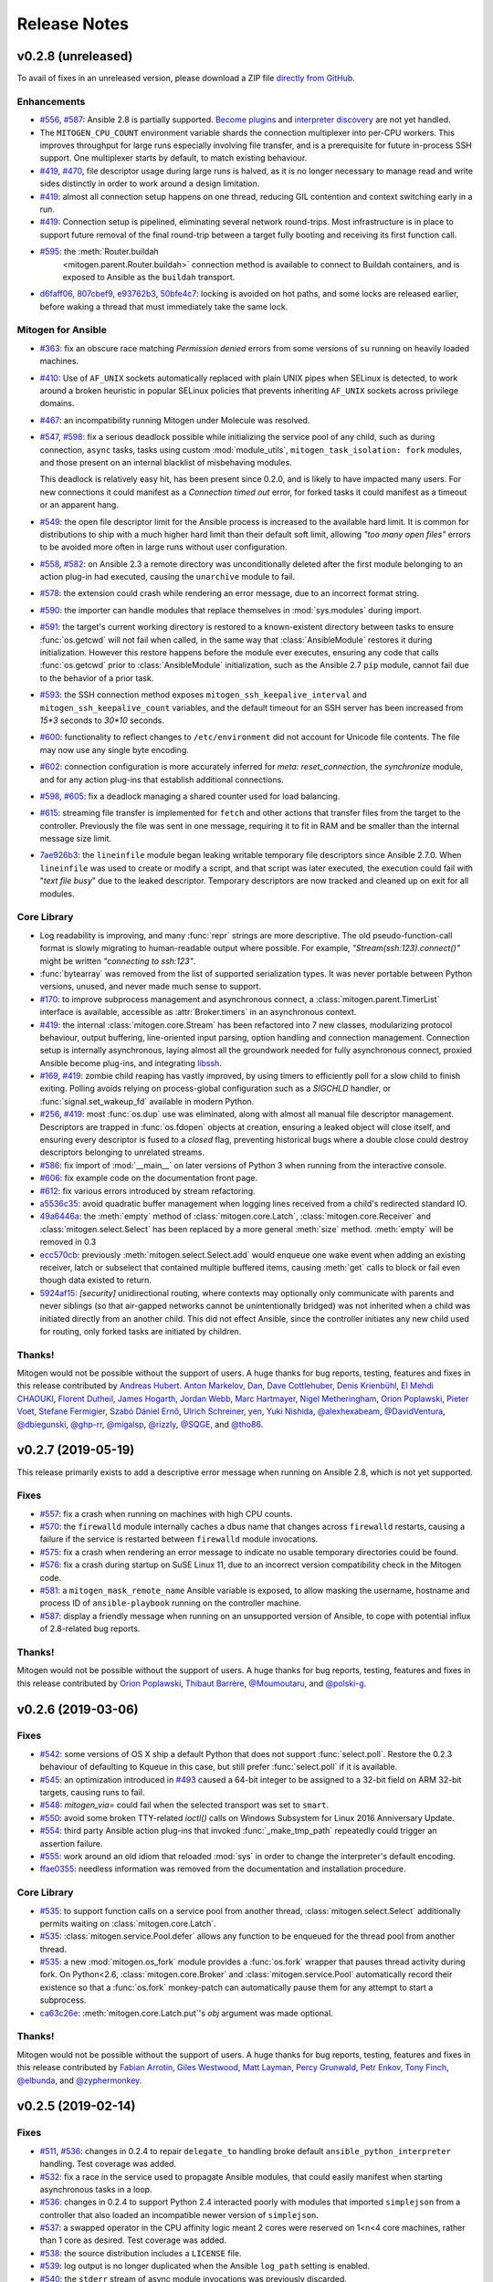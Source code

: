 
.. _changelog:

Release Notes
=============


.. raw:: html

    <style>
        div#release-notes h2 {
            border-bottom: 1px dotted #c0c0c0;
            margin-top: 50px !important;
        }
    </style>


v0.2.8 (unreleased)
-------------------

To avail of fixes in an unreleased version, please download a ZIP file
`directly from GitHub <https://github.com/dw/mitogen/>`_.

Enhancements
~~~~~~~~~~~~

* `#556 <https://github.com/dw/mitogen/issues/556>`_,
  `#587 <https://github.com/dw/mitogen/issues/587>`_: Ansible 2.8 is partially
  supported. `Become plugins
  <https://docs.ansible.com/ansible/latest/plugins/become.html>`_ and
  `interpreter discovery
  <https://docs.ansible.com/ansible/latest/reference_appendices/interpreter_discovery.html>`_
  are not yet handled.

* The ``MITOGEN_CPU_COUNT`` environment variable shards the connection
  multiplexer into per-CPU workers. This improves throughput for large runs
  especially involving file transfer, and is a prerequisite for future
  in-process SSH support. One multiplexer starts by default, to match existing
  behaviour.

* `#419 <https://github.com/dw/mitogen/issues/419>`_,
  `#470 <https://github.com/dw/mitogen/issues/470>`_, file descriptor usage
  during large runs is halved, as it is no longer necessary to manage read and
  write sides distinctly in order to work around a design limitation.

* `#419 <https://github.com/dw/mitogen/issues/419>`_: almost all connection
  setup happens on one thread, reducing GIL contention and context switching
  early in a run.

* `#419 <https://github.com/dw/mitogen/issues/419>`_: Connection setup is
  pipelined, eliminating several network round-trips. Most infrastructure is in
  place to support future removal of the final round-trip between a target
  fully booting and receiving its first function call.

* `#595 <https://github.com/dw/mitogen/pull/595>`_: the :meth:`Router.buildah
   <mitogen.parent.Router.buildah>` connection method is available to connect
   to Buildah containers, and is exposed to Ansible as the ``buildah``
   transport.

* `d6faff06 <https://github.com/dw/mitogen/commit/d6faff06>`_,
  `807cbef9 <https://github.com/dw/mitogen/commit/807cbef9>`_,
  `e93762b3 <https://github.com/dw/mitogen/commit/e93762b3>`_,
  `50bfe4c7 <https://github.com/dw/mitogen/commit/50bfe4c7>`_: locking is
  avoided on hot paths, and some locks are released earlier, before waking a
  thread that must immediately take the same lock.


Mitogen for Ansible
~~~~~~~~~~~~~~~~~~~

* `#363 <https://github.com/dw/mitogen/issues/363>`_: fix an obscure race
  matching *Permission denied* errors from some versions of ``su`` running on
  heavily loaded machines.

* `#410 <https://github.com/dw/mitogen/issues/410>`_: Use of ``AF_UNIX``
  sockets automatically replaced with plain UNIX pipes when SELinux is
  detected, to work around a broken heuristic in popular SELinux policies that
  prevents inheriting ``AF_UNIX`` sockets across privilege domains.

* `#467 <httpe://github.com/dw/mitogen/issues/467>`_: an incompatibility
  running Mitogen under Molecule was resolved.

* `#547 <https://github.com/dw/mitogen/issues/547>`_,
  `#598 <https://github.com/dw/mitogen/issues/598>`_: fix a serious deadlock
  possible while initializing the service pool of any child, such as during
  connection, ``async`` tasks, tasks using custom :mod:`module_utils`,
  ``mitogen_task_isolation: fork`` modules, and those present on an internal
  blacklist of misbehaving modules.

  This deadlock is relatively easy hit, has been present since 0.2.0, and is
  likely to have impacted many users. For new connections it could manifest as
  a *Connection timed out* error, for forked tasks it could manifest as a
  timeout or an apparent hang.

* `#549 <https://github.com/dw/mitogen/issues/549>`_: the open file descriptor
  limit for the Ansible process is increased to the available hard limit. It is
  common for distributions to ship with a much higher hard limit than their
  default soft limit, allowing *"too many open files"* errors to be avoided
  more often in large runs without user configuration.

* `#558 <https://github.com/dw/mitogen/issues/558>`_,
  `#582 <https://github.com/dw/mitogen/issues/582>`_: on Ansible 2.3 a remote
  directory was unconditionally deleted after the first module belonging to an
  action plug-in had executed, causing the ``unarchive`` module to fail.

* `#578 <https://github.com/dw/mitogen/issues/578>`_: the extension could crash
  while rendering an error message, due to an incorrect format string.

* `#590 <https://github.com/dw/mitogen/issues/590>`_: the importer can handle
  modules that replace themselves in :mod:`sys.modules` during import.

* `#591 <https://github.com/dw/mitogen/issues/591>`_: the target's current
  working directory is restored to a known-existent directory between tasks to
  ensure :func:`os.getcwd` will not fail when called, in the same way that
  :class:`AnsibleModule` restores it during initialization. However this
  restore happens before the module ever executes, ensuring any code that calls
  :func:`os.getcwd` prior to :class:`AnsibleModule` initialization, such as the
  Ansible 2.7 ``pip`` module, cannot fail due to the behavior of a prior task.

* `#593 <https://github.com/dw/mitogen/issues/593>`_: the SSH connection method
  exposes ``mitogen_ssh_keepalive_interval`` and
  ``mitogen_ssh_keepalive_count`` variables, and the default timeout for an SSH
  server has been increased from `15*3` seconds to `30*10` seconds.

* `#600 <https://github.com/dw/mitogen/issues/600>`_: functionality to reflect
  changes to ``/etc/environment`` did not account for Unicode file contents.
  The file may now use any single byte encoding.

* `#602 <https://github.com/dw/mitogen/issues/602>`_: connection configuration
  is more accurately inferred for `meta: reset_connection`, the `synchronize`
  module, and for any action plug-ins that establish additional connections.

* `#598 <https://github.com/dw/mitogen/issues/598>`_,
  `#605 <https://github.com/dw/mitogen/issues/605>`_: fix a deadlock managing a
  shared counter used for load balancing.

* `#615 <https://github.com/dw/mitogen/issues/615>`_: streaming file transfer
  is implemented for ``fetch`` and other actions that transfer files from the
  target to the controller. Previously the file was sent in one message,
  requiring it to fit in RAM and be smaller than the internal message size
  limit.

* `7ae926b3 <https://github.com/dw/mitogen/commit/7ae926b3>`_: the
  ``lineinfile`` module began leaking writable temporary file descriptors since
  Ansible 2.7.0. When ``lineinfile`` was used to create or modify a script, and
  that script was later executed, the execution could fail with "*text file
  busy*" due to the leaked descriptor. Temporary descriptors are now tracked
  and cleaned up on exit for all modules.


Core Library
~~~~~~~~~~~~

* Log readability is improving, and many :func:`repr` strings are more
  descriptive. The old pseudo-function-call format is slowly migrating to
  human-readable output where possible. For example,
  *"Stream(ssh:123).connect()"* might be written *"connecting to ssh:123"*.

* :func:`bytearray` was removed from the list of supported serialization types.
  It was never portable between Python versions, unused, and never made much
  sense to support.

* `#170 <https://github.com/dw/mitogen/issues/170>`_: to improve subprocess
  management and asynchronous connect, a :class:`mitogen.parent.TimerList`
  interface is available, accessible as :attr:`Broker.timers` in an
  asynchronous context.

* `#419 <https://github.com/dw/mitogen/issues/419>`_: the internal
  :class:`mitogen.core.Stream` has been refactored into 7 new classes,
  modularizing protocol behaviour, output buffering, line-oriented input
  parsing, option handling and connection management. Connection setup is
  internally asynchronous, laying almost all the groundwork needed for fully
  asynchronous connect, proxied Ansible become plug-ins, and integrating
  `libssh <https://www.libssh.org/>`_.

* `#169 <https://github.com/dw/mitogen/issues/169>`_,
  `#419 <https://github.com/dw/mitogen/issues/419>`_: zombie child reaping has
  vastly improved, by using timers to efficiently poll for a slow child to
  finish exiting. Polling avoids relying on process-global configuration such
  as a `SIGCHLD` handler, or :func:`signal.set_wakeup_fd` available in modern
  Python.

* `#256 <https://github.com/dw/mitogen/issues/256>`_,
  `#419 <https://github.com/dw/mitogen/issues/419>`_: most :func:`os.dup` use
  was eliminated, along with almost all manual file descriptor management.
  Descriptors are trapped in :func:`os.fdopen` objects at creation, ensuring a
  leaked object will close itself, and ensuring every descriptor is fused to a
  `closed` flag, preventing historical bugs where a double close could destroy
  descriptors belonging to unrelated streams.

* `#586 <https://github.com/dw/mitogen/issues/586>`_: fix import of
  :mod:`__main__` on later versions of Python 3 when running from the
  interactive console.

* `#606 <https://github.com/dw/mitogen/issues/606>`_: fix example code on the
  documentation front page.

* `#612 <https://github.com/dw/mitogen/issues/612>`_: fix various errors
  introduced by stream refactoring.

* `a5536c35 <https://github.com/dw/mitogen/commit/a5536c35>`_: avoid quadratic
  buffer management when logging lines received from a child's redirected
  standard IO.

* `49a6446a <https://github.com/dw/mitogen/commit/49a6446a>`_: the
  :meth:`empty` method of :class:`mitogen.core.Latch`,
  :class:`mitogen.core.Receiver` and :class:`mitogen.select.Select` has been
  replaced by a more general :meth:`size` method. :meth:`empty` will be removed
  in 0.3

* `ecc570cb <https://github.com/dw/mitogen/commit/ecc570cb>`_: previously
  :meth:`mitogen.select.Select.add` would enqueue one wake event when adding an
  existing receiver, latch or subselect that contained multiple buffered items,
  causing :meth:`get` calls to block or fail even though data existed to return.

* `5924af15 <https://github.com/dw/mitogen/commit/5924af15>`_: *[security]*
  unidirectional routing, where contexts may optionally only communicate with
  parents and never siblings (so that air-gapped networks cannot be
  unintentionally bridged) was not inherited when a child was initiated
  directly from an another child. This did not effect Ansible, since the
  controller initiates any new child used for routing, only forked tasks are
  initiated by children.


Thanks!
~~~~~~~

Mitogen would not be possible without the support of users. A huge thanks for
bug reports, testing, features and fixes in this release contributed by
`Andreas Hubert <https://github.com/peshay>`_.
`Anton Markelov <https://github.com/strangeman>`_,
`Dan <https://github.com/dsgnr>`_,
`Dave Cottlehuber <https://github.com/dch>`_,
`Denis Krienbühl <https://github.com/href>`_,
`El Mehdi CHAOUKI <https://github.com/elmchaouki>`_,
`Florent Dutheil <https://github.com/fdutheil>`_,
`James Hogarth <https://github.com/hogarthj>`_,
`Jordan Webb <https://github.com/jordemort>`_,
`Marc Hartmayer <https://github.com/marc1006>`_,
`Nigel Metheringham <https://github.com/nigelm>`_,
`Orion Poplawski <https://github.com/opoplawski>`_,
`Pieter Voet <https://github.com/pietervoet/>`_,
`Stefane Fermigier <https://github.com/sfermigier>`_,
`Szabó Dániel Ernő <https://github.com/r3ap3rpy>`_,
`Ulrich Schreiner <https://github.com/ulrichSchreiner>`_,
`yen <https://github.com/antigenius0910>`_,
`Yuki Nishida <https://github.com/yuki-nishida-exa>`_,
`@alexhexabeam <https://github.com/alexhexabeam>`_,
`@DavidVentura <https://github.com/DavidVentura>`_,
`@dbiegunski <https://github.com/dbiegunski>`_,
`@ghp-rr <https://github.com/ghp-rr>`_,
`@migalsp <https://github.com/migalsp>`_,
`@rizzly <https://github.com/rizzly>`_,
`@SQGE <https://github.com/SQGE>`_, and
`@tho86 <https://github.com/tho86>`_.


v0.2.7 (2019-05-19)
-------------------

This release primarily exists to add a descriptive error message when running
on Ansible 2.8, which is not yet supported.

Fixes
~~~~~

* `#557 <https://github.com/dw/mitogen/issues/557>`_: fix a crash when running
  on machines with high CPU counts.

* `#570 <https://github.com/dw/mitogen/issues/570>`_: the ``firewalld`` module
  internally caches a dbus name that changes across ``firewalld`` restarts,
  causing a failure if the service is restarted between ``firewalld`` module invocations.

* `#575 <https://github.com/dw/mitogen/issues/575>`_: fix a crash when
  rendering an error message to indicate no usable temporary directories could
  be found.

* `#576 <https://github.com/dw/mitogen/issues/576>`_: fix a crash during
  startup on SuSE Linux 11, due to an incorrect version compatibility check in
  the Mitogen code.

* `#581 <https://github.com/dw/mitogen/issues/58>`_: a
  ``mitogen_mask_remote_name`` Ansible variable is exposed, to allow masking
  the username, hostname and process ID of ``ansible-playbook`` running on the
  controller machine.

* `#587 <https://github.com/dw/mitogen/issues/587>`_: display a friendly
  message when running on an unsupported version of Ansible, to cope with
  potential influx of 2.8-related bug reports.


Thanks!
~~~~~~~

Mitogen would not be possible without the support of users. A huge thanks for
bug reports, testing, features and fixes in this release contributed by
`Orion Poplawski <https://github.com/opoplawski>`_,
`Thibaut Barrère <https://github.com/thbar>`_,
`@Moumoutaru <https://github.com/Moumoutaru>`_, and
`@polski-g <https://github.com/polski-g>`_.


v0.2.6 (2019-03-06)
-------------------

Fixes
~~~~~

* `#542 <https://github.com/dw/mitogen/issues/542>`_: some versions of OS X
  ship a default Python that does not support :func:`select.poll`. Restore the
  0.2.3 behaviour of defaulting to Kqueue in this case, but still prefer
  :func:`select.poll` if it is available.

* `#545 <https://github.com/dw/mitogen/issues/545>`_: an optimization
  introduced in `#493 <https://github.com/dw/mitogen/issues/493>`_ caused a
  64-bit integer to be assigned to a 32-bit field on ARM 32-bit targets,
  causing runs to fail.

* `#548 <https://github.com/dw/mitogen/issues/548>`_: `mitogen_via=` could fail
  when the selected transport was set to ``smart``.

* `#550 <https://github.com/dw/mitogen/issues/550>`_: avoid some broken
  TTY-related `ioctl()` calls on Windows Subsystem for Linux 2016 Anniversary
  Update.

* `#554 <https://github.com/dw/mitogen/issues/554>`_: third party Ansible
  action plug-ins that invoked :func:`_make_tmp_path` repeatedly could trigger
  an assertion failure.

* `#555 <https://github.com/dw/mitogen/issues/555>`_: work around an old idiom
  that reloaded :mod:`sys` in order to change the interpreter's default encoding.

* `ffae0355 <https://github.com/dw/mitogen/commit/ffae0355>`_: needless
  information was removed from the documentation and installation procedure.


Core Library
~~~~~~~~~~~~

* `#535 <https://github.com/dw/mitogen/issues/535>`_: to support function calls
  on a service pool from another thread, :class:`mitogen.select.Select`
  additionally permits waiting on :class:`mitogen.core.Latch`.

* `#535 <https://github.com/dw/mitogen/issues/535>`_:
  :class:`mitogen.service.Pool.defer` allows any function to be enqueued for
  the thread pool from another thread.

* `#535 <https://github.com/dw/mitogen/issues/535>`_: a new
  :mod:`mitogen.os_fork` module provides a :func:`os.fork` wrapper that pauses
  thread activity during fork. On Python<2.6, :class:`mitogen.core.Broker` and
  :class:`mitogen.service.Pool` automatically record their existence so that a
  :func:`os.fork` monkey-patch can automatically pause them for any attempt to
  start a subprocess.

* `ca63c26e <https://github.com/dw/mitogen/commit/ca63c26e>`_:
  :meth:`mitogen.core.Latch.put`'s `obj` argument was made optional.


Thanks!
~~~~~~~

Mitogen would not be possible without the support of users. A huge thanks for
bug reports, testing, features and fixes in this release contributed by
`Fabian Arrotin <https://github.com/arrfab>`_,
`Giles Westwood <https://github.com/gilesw>`_,
`Matt Layman <https://github.com/mblayman>`_,
`Percy Grunwald <https://github.com/percygrunwald>`_,
`Petr Enkov <https://github.com/enkov>`_,
`Tony Finch <https://github.com/fanf2>`_,
`@elbunda <https://github.com/elbunda>`_, and
`@zyphermonkey <https://github.com/zyphermonkey>`_.


v0.2.5 (2019-02-14)
-------------------

Fixes
~~~~~

* `#511 <https://github.com/dw/mitogen/issues/511>`_,
  `#536 <https://github.com/dw/mitogen/issues/536>`_: changes in 0.2.4 to
  repair ``delegate_to`` handling broke default ``ansible_python_interpreter``
  handling. Test coverage was added.

* `#532 <https://github.com/dw/mitogen/issues/532>`_: fix a race in the service
  used to propagate Ansible modules, that could easily manifest when starting
  asynchronous tasks in a loop.

* `#536 <https://github.com/dw/mitogen/issues/536>`_: changes in 0.2.4 to
  support Python 2.4 interacted poorly with modules that imported
  ``simplejson`` from a controller that also loaded an incompatible newer
  version of ``simplejson``.

* `#537 <https://github.com/dw/mitogen/issues/537>`_: a swapped operator in the
  CPU affinity logic meant 2 cores were reserved on 1<n<4 core machines, rather
  than 1 core as desired. Test coverage was added.

* `#538 <https://github.com/dw/mitogen/issues/538>`_: the source distribution
  includes a ``LICENSE`` file.

* `#539 <https://github.com/dw/mitogen/issues/539>`_: log output is no longer
  duplicated when the Ansible ``log_path`` setting is enabled.

* `#540 <https://github.com/dw/mitogen/issues/540>`_: the ``stderr`` stream of
  async module invocations was previously discarded.

* `#541 <https://github.com/dw/mitogen/issues/541>`_: Python error logs
  originating from the ``boto`` package are quiesced, and only appear in
  ``-vvv`` output. This is since EC2 modules may trigger errors during normal
  operation, when retrying transiently failing requests.

* `748f5f67 <https://github.com/dw/mitogen/commit/748f5f67>`_,
  `21ad299d <https://github.com/dw/mitogen/commit/21ad299d>`_,
  `8ae6ca1d <https://github.com/dw/mitogen/commit/8ae6ca1d>`_,
  `7fd0d349 <https://github.com/dw/mitogen/commit/7fd0d349>`_:
  the ``ansible_ssh_host``, ``ansible_ssh_user``, ``ansible_user``,
  ``ansible_become_method``, and ``ansible_ssh_port`` variables more correctly
  match typical behaviour when ``mitogen_via=`` is active.

* `2a8567b4 <https://github.com/dw/mitogen/commit/2a8567b4>`_: fix a race
  initializing a child's service thread pool on Python 3.4+, due to a change in
  locking scheme used by the Python import mechanism.


Thanks!
~~~~~~~

Mitogen would not be possible without the support of users. A huge thanks for
bug reports, testing, features and fixes in this release contributed by
`Carl George <https://github.com/carlwgeorge>`_,
`Guy Knights <https://github.com/knightsg>`_, and
`Josh Smift <https://github.com/jbscare>`_.


v0.2.4 (2019-02-10)
-------------------

Mitogen for Ansible
~~~~~~~~~~~~~~~~~~~

This release includes a huge variety of important fixes and new optimizations.
It is 35% faster than 0.2.3 on a synthetic 64 target run that places heavy load
on the connection multiplexer.

Enhancements
^^^^^^^^^^^^

* `#76 <https://github.com/dw/mitogen/issues/76>`_,
  `#351 <https://github.com/dw/mitogen/issues/351>`_,
  `#352 <https://github.com/dw/mitogen/issues/352>`_: disconnect propagation
  has improved, allowing Ansible to cancel waits for responses from abruptly
  disconnected targets. This ensures a task will reliably fail rather than
  hang, for example on network failure or EC2 instance maintenance.

* `#369 <https://github.com/dw/mitogen/issues/369>`_,
  `#407 <https://github.com/dw/mitogen/issues/407>`_: :meth:`Connection.reset`
  is implemented, allowing `meta: reset_connection
  <https://docs.ansible.com/ansible/latest/modules/meta_module.html>`_ to shut
  down the remote interpreter as documented, and improving support for the
  `reboot
  <https://docs.ansible.com/ansible/latest/modules/reboot_module.html>`_
  module.

* `09aa27a6 <https://github.com/dw/mitogen/commit/09aa27a6>`_: the
  ``mitogen_host_pinned`` strategy wraps the ``host_pinned`` strategy
  introduced in Ansible 2.7.

* `#477 <https://github.com/dw/mitogen/issues/477>`_: Python 2.4 is fully
  supported by the core library and tested automatically, in any parent/child
  combination of 2.4, 2.6, 2.7 and 3.6 interpreters.

* `#477 <https://github.com/dw/mitogen/issues/477>`_: Ansible 2.3 is fully
  supported and tested automatically. In combination with the core library
  Python 2.4 support, this allows Red Hat Enterprise Linux 5 targets to be
  managed with Mitogen. The ``simplejson`` package need not be installed on
  such targets, as is usually required by Ansible.

* `#412 <https://github.com/dw/mitogen/issues/412>`_: to simplify diagnosing
  connection configuration problems, Mitogen ships a ``mitogen_get_stack``
  action that is automatically added to the action plug-in path. See
  :ref:`mitogen-get-stack` for more information.

* `152effc2 <https://github.com/dw/mitogen/commit/152effc2>`_,
  `bd4b04ae <https://github.com/dw/mitogen/commit/bd4b04ae>`_: a CPU affinity
  policy was added for Linux controllers, reducing latency and SMP overhead on
  hot paths exercised for every task. This yielded a 19% speedup in a 64-target
  job composed of many short tasks, and should easily be visible as a runtime
  improvement in many-host runs.

* `2b44d598 <https://github.com/dw/mitogen/commit/2b44d598>`_: work around a
  defective caching mechanism by pre-heating it before spawning workers. This
  saves 40% runtime on a synthetic repetitive task.

* `0979422a <https://github.com/dw/mitogen/commit/0979422a>`_: an expensive
  dependency scanning step was redundantly invoked for every task,
  bottlenecking the connection multiplexer.

* `eaa990a97 <https://github.com/dw/mitogen/commit/eaa990a97>`_: a new
  ``mitogen_ssh_compression`` variable is supported, allowing Mitogen's default
  SSH compression to be disabled. SSH compression is a large contributor to CPU
  usage in many-target runs, and severely limits file transfer. On a `"shell:
  hostname"` task repeated 500 times, Mitogen requires around 800 bytes per
  task with compression, rising to 3 KiB without. File transfer throughput
  rises from ~25MiB/s when enabled to ~200MiB/s when disabled.

* `#260 <https://github.com/dw/mitogen/issues/260>`_,
  `a18a083c <https://github.com/dw/mitogen/commit/a18a083c>`_: brokers no
  longer wait for readiness indication to transmit, and instead assume
  transmission will succeed. As this is usually true, one loop iteration and
  two poller reconfigurations are avoided, yielding a significant reduction in
  interprocess round-trip latency.

* `#415 <https://github.com/dw/mitogen/issues/415>`_,
  `#491 <https://github.com/dw/mitogen/issues/491>`_,
  `#493 <https://github.com/dw/mitogen/issues/493>`_: the interface employed
  for in-process queues changed from `kqueue
  <https://www.freebsd.org/cgi/man.cgi?query=kqueue>`_ / `epoll
  <http://man7.org/linux/man-pages/man7/epoll.7.html>`_ to `poll()
  <http://man7.org/linux/man-pages/man2/poll.2.html>`_, which requires no setup
  or teardown, yielding a 38% latency reduction for inter-thread communication.


Fixes
^^^^^

* `#251 <https://github.com/dw/mitogen/issues/251>`_,
  `#359 <https://github.com/dw/mitogen/issues/359>`_,
  `#396 <https://github.com/dw/mitogen/issues/396>`_,
  `#401 <https://github.com/dw/mitogen/issues/401>`_,
  `#404 <https://github.com/dw/mitogen/issues/404>`_,
  `#412 <https://github.com/dw/mitogen/issues/412>`_,
  `#434 <https://github.com/dw/mitogen/issues/434>`_,
  `#436 <https://github.com/dw/mitogen/issues/436>`_,
  `#465 <https://github.com/dw/mitogen/issues/465>`_: connection delegation and
  ``delegate_to:`` handling suffered a major regression in 0.2.3. The 0.2.2
  behaviour has been restored, and further work has been made to improve the
  compatibility of connection delegation's configuration building methods.

* `#323 <https://github.com/dw/mitogen/issues/323>`_,
  `#333 <https://github.com/dw/mitogen/issues/333>`_: work around a Windows
  Subsystem for Linux bug that caused tracebacks to appear during shutdown.

* `#334 <https://github.com/dw/mitogen/issues/334>`_: the SSH method
  tilde-expands private key paths using Ansible's logic. Previously the path
  was passed unmodified to SSH, which expanded it using :func:`pwd.getpwnam`.
  This differs from :func:`os.path.expanduser`, which uses the ``HOME``
  environment variable if it is set, causing behaviour to diverge when Ansible
  was invoked across user accounts via ``sudo``.

* `#364 <https://github.com/dw/mitogen/issues/364>`_: file transfers from
  controllers running Python 2.7.2 or earlier could be interrupted due to a
  forking bug in the :mod:`tempfile` module.

* `#370 <https://github.com/dw/mitogen/issues/370>`_: the Ansible
  `reboot <https://docs.ansible.com/ansible/latest/modules/reboot_module.html>`_
  module is supported.

* `#373 <https://github.com/dw/mitogen/issues/373>`_: the LXC and LXD methods
  print a useful hint on failure, as no useful error is normally logged to the
  console by these tools.

* `#374 <https://github.com/dw/mitogen/issues/374>`_,
  `#391 <https://github.com/dw/mitogen/issues/391>`_: file transfer and module
  execution from 2.x controllers to 3.x targets was broken due to a regression
  caused by refactoring, and compounded by `#426
  <https://github.com/dw/mitogen/issues/426>`_.

* `#400 <https://github.com/dw/mitogen/issues/400>`_: work around a threading
  bug in the AWX display callback when running with high verbosity setting.

* `#409 <https://github.com/dw/mitogen/issues/409>`_: the setns method was
  silently broken due to missing tests. Basic coverage was added to prevent a
  recurrence.

* `#409 <https://github.com/dw/mitogen/issues/409>`_: the LXC and LXD methods
  support ``mitogen_lxc_path`` and ``mitogen_lxc_attach_path`` variables to
  control the location of third pary utilities.

* `#410 <https://github.com/dw/mitogen/issues/410>`_: the sudo method supports
  the SELinux ``--type`` and ``--role`` options.

* `#420 <https://github.com/dw/mitogen/issues/420>`_: if a :class:`Connection`
  was constructed in the Ansible top-level process, for example while executing
  ``meta: reset_connection``, resources could become undesirably shared in
  subsequent children.

* `#426 <https://github.com/dw/mitogen/issues/426>`_: an oversight while
  porting to Python 3 meant no automated 2->3 tests were running. A significant
  number of 2->3 bugs were fixed, mostly in the form of Unicode/bytes
  mismatches.

* `#429 <https://github.com/dw/mitogen/issues/429>`_: the ``sudo`` method can
  now recognize internationalized password prompts.

* `#362 <https://github.com/dw/mitogen/issues/362>`_,
  `#435 <https://github.com/dw/mitogen/issues/435>`_: the previous fix for slow
  Python 2.x subprocess creation on Red Hat caused newly spawned children to
  have a reduced open files limit. A more intrusive fix has been added to
  directly address the problem without modifying the subprocess environment.

* `#397 <https://github.com/dw/mitogen/issues/397>`_,
  `#454 <https://github.com/dw/mitogen/issues/454>`_: the previous approach to
  handling modern Ansible temporary file cleanup was too aggressive, and could
  trigger early finalization of Cython-based extension modules, leading to
  segmentation faults.

* `#499 <https://github.com/dw/mitogen/issues/499>`_: the ``allow_same_user``
  Ansible configuration setting is respected.

* `#527 <https://github.com/dw/mitogen/issues/527>`_: crashes in modules are
  trapped and reported in a manner that matches Ansible. In particular, a
  module crash no longer leads to an exception that may crash the corresponding
  action plug-in.

* `dc1d4251 <https://github.com/dw/mitogen/commit/dc1d4251>`_: the
  ``synchronize`` module could fail with the Docker transport due to a missing
  attribute.

* `599da068 <https://github.com/dw/mitogen/commit/599da068>`_: fix a race
  when starting async tasks, where it was possible for the controller to
  observe no status file on disk before the task had a chance to write one.

* `2c7af9f04 <https://github.com/dw/mitogen/commit/2c7af9f04>`_: Ansible
  modules were repeatedly re-transferred. The bug was hidden by the previously
  mandatorily enabled SSH compression.


Core Library
~~~~~~~~~~~~

* `#76 <https://github.com/dw/mitogen/issues/76>`_: routing records the
  destination context IDs ever received on each stream, and when disconnection
  occurs, propagates :data:`mitogen.core.DEL_ROUTE` messages towards every
  stream that ever communicated with the disappearing peer, rather than simply
  towards parents. Conversations between nodes anywhere in the tree receive
  :data:`mitogen.core.DEL_ROUTE` when either participant disconnects, allowing
  receivers to wake with :class:`mitogen.core.ChannelError`, even when one
  participant is not a parent of the other.

* `#109 <https://github.com/dw/mitogen/issues/109>`_,
  `57504ba6 <https://github.com/dw/mitogen/commit/57504ba6>`_: newer Python 3
  releases explicitly populate :data:`sys.meta_path` with importer internals,
  causing Mitogen to install itself at the end of the importer chain rather
  than the front.

* `#310 <https://github.com/dw/mitogen/issues/310>`_: support has returned for
  trying to figure out the real source of non-module objects installed in
  :data:`sys.modules`, so they can be imported. This is needed to handle syntax
  sugar used by packages like :mod:`plumbum`.

* `#349 <https://github.com/dw/mitogen/issues/349>`_: an incorrect format
  string could cause large stack traces when attempting to import built-in
  modules on Python 3.

* `#387 <https://github.com/dw/mitogen/issues/387>`_,
  `#413 <https://github.com/dw/mitogen/issues/413>`_: dead messages include an
  optional reason in their body. This is used to cause
  :class:`mitogen.core.ChannelError` to report far more useful diagnostics at
  the point the error occurs that previously would have been buried in debug
  log output from an unrelated context.

* `#408 <https://github.com/dw/mitogen/issues/408>`_: a variety of fixes were
  made to restore Python 2.4 compatibility.

* `#399 <https://github.com/dw/mitogen/issues/399>`_,
  `#437 <https://github.com/dw/mitogen/issues/437>`_: ignore a
  :class:`DeprecationWarning` to avoid failure of the ``su`` method on Python
  3.7.

* `#405 <https://github.com/dw/mitogen/issues/405>`_: if an oversized message
  is rejected, and it has a ``reply_to`` set, a dead message is returned to the
  sender. This ensures function calls exceeding the configured maximum size
  crash rather than hang.

* `#406 <https://github.com/dw/mitogen/issues/406>`_:
  :class:`mitogen.core.Broker` did not call :meth:`mitogen.core.Poller.close`
  during shutdown, leaking the underlying poller FD in masters and parents.

* `#406 <https://github.com/dw/mitogen/issues/406>`_: connections could leak
  FDs when a child process failed to start.

* `#288 <https://github.com/dw/mitogen/issues/288>`_,
  `#406 <https://github.com/dw/mitogen/issues/406>`_,
  `#417 <https://github.com/dw/mitogen/issues/417>`_: connections could leave
  FD wrapper objects that had not been closed lying around to be closed during
  garbage collection, causing reused FD numbers to be closed at random moments.

* `#411 <https://github.com/dw/mitogen/issues/411>`_: the SSH method typed
  "``y``" rather than the requisite "``yes``" when `check_host_keys="accept"`
  was configured. This would lead to connection timeouts due to the hung
  response.

* `#414 <https://github.com/dw/mitogen/issues/414>`_,
  `#425 <https://github.com/dw/mitogen/issues/425>`_: avoid deadlock of forked
  children by reinitializing the :mod:`mitogen.service` pool lock.

* `#416 <https://github.com/dw/mitogen/issues/416>`_: around 1.4KiB of memory
  was leaked on every RPC, due to a list of strong references keeping alive any
  handler ever registered for disconnect notification.

* `#418 <https://github.com/dw/mitogen/issues/418>`_: the
  :func:`mitogen.parent.iter_read` helper would leak poller FDs, because
  execution of its :keyword:`finally` block was delayed on Python 3. Now
  callers explicitly close the generator when finished.

* `#422 <https://github.com/dw/mitogen/issues/422>`_: the fork method could
  fail to start if :data:`sys.stdout` was opened in block buffered mode, and
  buffered data was pending in the parent prior to fork.

* `#438 <https://github.com/dw/mitogen/issues/438>`_: a descriptive error is
  logged when stream corruption is detected.

* `#439 <https://github.com/dw/mitogen/issues/439>`_: descriptive errors are
  raised when attempting to invoke unsupported function types.

* `#444 <https://github.com/dw/mitogen/issues/444>`_: messages regarding
  unforwardable extension module are no longer logged as errors.

* `#445 <https://github.com/dw/mitogen/issues/445>`_: service pools unregister
  the :data:`mitogen.core.CALL_SERVICE` handle at shutdown, ensuring any
  outstanding messages are either processed by the pool as it shuts down, or
  have dead messages sent in reply to them, preventing peer contexts from
  hanging due to a forgotten buffered message.

* `#446 <https://github.com/dw/mitogen/issues/446>`_: given thread A calling
  :meth:`mitogen.core.Receiver.close`, and thread B, C, and D sleeping in
  :meth:`mitogen.core.Receiver.get`, previously only one sleeping thread would
  be woken with :class:`mitogen.core.ChannelError` when the receiver was
  closed. Now all threads are woken per the docstring.

* `#447 <https://github.com/dw/mitogen/issues/447>`_: duplicate attempts to
  invoke :meth:`mitogen.core.Router.add_handler` cause an error to be raised,
  ensuring accidental re-registration of service pools are reported correctly.

* `#448 <https://github.com/dw/mitogen/issues/448>`_: the import hook
  implementation now raises :class:`ModuleNotFoundError` instead of
  :class:`ImportError` in Python 3.6 and above, to cope with an upcoming
  version of the :mod:`subprocess` module requiring this new subclass to be
  raised.

* `#453 <https://github.com/dw/mitogen/issues/453>`_: the loggers used in
  children for standard IO redirection have propagation disabled, preventing
  accidental reconfiguration of the :mod:`logging` package in a child from
  setting up a feedback loop.

* `#456 <https://github.com/dw/mitogen/issues/456>`_: a descriptive error is
  logged when :meth:`mitogen.core.Broker.defer` is called after the broker has
  shut down, preventing new messages being enqueued that will never be sent,
  and subsequently producing a program hang.

* `#459 <https://github.com/dw/mitogen/issues/459>`_: the beginnings of a
  :meth:`mitogen.master.Router.get_stats` call has been added. The initial
  statistics cover the module loader only.

* `#462 <https://github.com/dw/mitogen/issues/462>`_: Mitogen could fail to
  open a PTY on broken Linux systems due to a bad interaction between the glibc
  :func:`grantpt` function and an incorrectly mounted ``/dev/pts`` filesystem.
  Since correct group ownership is not required in most scenarios, when this
  problem is detected, the PTY is allocated and opened directly by the library.

* `#479 <https://github.com/dw/mitogen/issues/479>`_: Mitogen could fail to
  import :mod:`__main__` on Python 3.4 and newer due to a breaking change in
  the :mod:`pkgutil` API. The program's main script is now handled specially.

* `#481 <https://github.com/dw/mitogen/issues/481>`_: the version of `sudo`
  that shipped with CentOS 5 replaced itself with the program to be executed,
  and therefore did not hold any child PTY open on our behalf. The child
  context is updated to preserve any PTY FD in order to avoid the kernel
  sending `SIGHUP` early during startup.

* `#523 <https://github.com/dw/mitogen/issues/523>`_: the test suite didn't
  generate a code coverage report if any test failed.

* `#524 <https://github.com/dw/mitogen/issues/524>`_: Python 3.6+ emitted a
  :class:`DeprecationWarning` for :func:`mitogen.utils.run_with_router`.

* `#529 <https://github.com/dw/mitogen/issues/529>`_: Code coverage of the
  test suite was not measured across all Python versions.

* `16ca111e <https://github.com/dw/mitogen/commit/16ca111e>`_: handle OpenSSH
  7.5 permission denied prompts when ``~/.ssh/config`` rewrites are present.

* `9ec360c2 <https://github.com/dw/mitogen/commit/9ec360c2>`_: a new
  :meth:`mitogen.core.Broker.defer_sync` utility function is provided.

* `f20e0bba <https://github.com/dw/mitogen/commit/f20e0bba>`_:
  :meth:`mitogen.service.FileService.register_prefix` permits granting
  unprivileged access to whole filesystem subtrees, rather than single files at
  a time.

* `8f85ee03 <https://github.com/dw/mitogen/commit/8f85ee03>`_:
  :meth:`mitogen.core.Router.myself` returns a :class:`mitogen.core.Context`
  referring to the current process.

* `824c7931 <https://github.com/dw/mitogen/commit/824c7931>`_: exceptions
  raised by the import hook were updated to include probable reasons for
  a failure.

* `57b652ed <https://github.com/dw/mitogen/commit/57b652ed>`_: a stray import
  meant an extra roundtrip and ~4KiB of data was wasted for any context that
  imported :mod:`mitogen.parent`.


Thanks!
~~~~~~~

Mitogen would not be possible without the support of users. A huge thanks for
bug reports, testing, features and fixes in this release contributed by
`Alex Willmer <https://github.com/moreati>`_,
`Andreas Krüger <https://github.com/woopstar>`_,
`Anton Stroganov <https://github.com/Aeon>`_,
`Berend De Schouwer <https://github.com/berenddeschouwer>`_,
`Brian Candler <https://github.com/candlerb>`_,
`dsgnr <https://github.com/dsgnr>`_,
`Duane Zamrok <https://github.com/dewthefifth>`_,
`Eric Chang <https://github.com/changchichung>`_,
`Gerben Meijer <https://github.com/infernix>`_,
`Guy Knights <https://github.com/knightsg>`_,
`Jesse London <https://github.com/jesteria>`_,
`Jiří Vávra <https://github.com/Houbovo>`_,
`Johan Beisser <https://github.com/jbeisser>`_,
`Jonathan Rosser <https://github.com/jrosser>`_,
`Josh Smift <https://github.com/jbscare>`_,
`Kevin Carter <https://github.com/cloudnull>`_,
`Mehdi <https://github.com/mehdisat7>`_,
`Michael DeHaan <https://github.com/mpdehaan>`_,
`Michal Medvecky <https://github.com/michalmedvecky>`_,
`Mohammed Naser <https://github.com/mnaser/>`_,
`Peter V. Saveliev <https://github.com/svinota/>`_,
`Pieter Avonts <https://github.com/pieteravonts/>`_,
`Ross Williams <https://github.com/overhacked/>`_,
`Sergey <https://github.com/LuckySB/>`_,
`Stéphane <https://github.com/sboisson/>`_,
`Strahinja Kustudic <https://github.com/kustodian>`_,
`Tom Parker-Shemilt <https://github.com/palfrey/>`_,
`Younès HAFRI <https://github.com/yhafri>`_,
`@killua-eu <https://github.com/killua-eu>`_,
`@myssa91 <https://github.com/myssa91>`_,
`@ohmer1 <https://github.com/ohmer1>`_,
`@s3c70r <https://github.com/s3c70r/>`_,
`@syntonym <https://github.com/syntonym/>`_,
`@trim777 <https://github.com/trim777/>`_,
`@whky <https://github.com/whky/>`_, and
`@yodatak <https://github.com/yodatak/>`_.


v0.2.3 (2018-10-23)
-------------------

Mitogen for Ansible
~~~~~~~~~~~~~~~~~~~

Enhancements
^^^^^^^^^^^^

* `#315 <https://github.com/dw/mitogen/pull/315>`_,
  `#392 <https://github.com/dw/mitogen/issues/392>`_: Ansible 2.6 and 2.7 are
  supported.

* `#321 <https://github.com/dw/mitogen/issues/321>`_,
  `#336 <https://github.com/dw/mitogen/issues/336>`_: temporary file handling
  was simplified, undoing earlier damage caused by compatibility fixes,
  improving 2.6 compatibility, and avoiding two network roundtrips for every
  related action
  (`assemble <http://docs.ansible.com/ansible/latest/modules/assemble_module.html>`_,
  `aws_s3 <http://docs.ansible.com/ansible/latest/modules/aws_s3_module.html>`_,
  `copy <http://docs.ansible.com/ansible/latest/modules/copy_module.html>`_,
  `patch <http://docs.ansible.com/ansible/latest/modules/patch_module.html>`_,
  `script <http://docs.ansible.com/ansible/latest/modules/script_module.html>`_,
  `template <http://docs.ansible.com/ansible/latest/modules/template_module.html>`_,
  `unarchive <http://docs.ansible.com/ansible/latest/modules/unarchive_module.html>`_,
  `uri <http://docs.ansible.com/ansible/latest/modules/uri_module.html>`_). See
  :ref:`ansible_tempfiles` for a complete description.

* `#376 <https://github.com/dw/mitogen/pull/376>`_,
  `#377 <https://github.com/dw/mitogen/pull/377>`_: the ``kubectl`` connection
  type is now supported. Contributed by Yannig Perré.

* `084c0ac0 <https://github.com/dw/mitogen/commit/084c0ac0>`_: avoid a
  roundtrip in
  `copy <http://docs.ansible.com/ansible/latest/modules/copy_module.html>`_ and
  `template <http://docs.ansible.com/ansible/latest/modules/template_module.html>`_
  due to an unfortunate default.

* `7458dfae <https://github.com/dw/mitogen/commit/7458dfae>`_: avoid a
  roundtrip when transferring files smaller than 124KiB. Copy and template
  actions are now 2-RTT, reducing runtime for a 20-iteration template loop over
  a 250 ms link from 30 seconds to 10 seconds compared to v0.2.2, down from 120
  seconds compared to vanilla.

* `#337 <https://github.com/dw/mitogen/issues/337>`_: To avoid a scaling
  limitation, a PTY is no longer allocated for an SSH connection unless the
  configuration specifies a password.

* `d62e6e2a <https://github.com/dw/mitogen/commit/d62e6e2a>`_: many-target
  runs executed the dependency scanner redundantly due to missing
  synchronization, wasting significant runtime in the connection multiplexer.
  In one case work was reduced by 95%, which may manifest as faster runs.

* `5189408e <https://github.com/dw/mitogen/commit/5189408e>`_: threads are
  cooperatively scheduled, minimizing `GIL
  <https://en.wikipedia.org/wiki/Global_interpreter_lock>`_ contention, and
  reducing context switching by around 90%. This manifests as an overall
  improvement, but is easily noticeable on short many-target runs, where
  startup overhead dominates runtime.

* The `faulthandler <https://faulthandler.readthedocs.io/>`_ module is
  automatically activated if it is installed, simplifying debugging of hangs.
  See :ref:`diagnosing-hangs` for details.

* The ``MITOGEN_DUMP_THREAD_STACKS`` environment variable's value now indicates
  the number of seconds between stack dumps. See :ref:`diagnosing-hangs` for
  details.


Fixes
^^^^^

* `#251 <https://github.com/dw/mitogen/issues/251>`_,
  `#340 <https://github.com/dw/mitogen/issues/340>`_: Connection Delegation
  could establish connections to the wrong target when ``delegate_to:`` is
  present.

* `#291 <https://github.com/dw/mitogen/issues/291>`_: when Mitogen had
  previously been installed using ``pip`` or ``setuptools``, the globally
  installed version could conflict with a newer version bundled with an
  extension that had been installed using the documented steps. Now the bundled
  library always overrides over any system-installed copy.

* `#324 <https://github.com/dw/mitogen/issues/324>`_: plays with a
  `custom module_utils <https://docs.ansible.com/ansible/latest/reference_appendices/config.html#default-module-utils-path>`_
  would fail due to fallout from the Python 3 port and related tests being
  disabled.

* `#331 <https://github.com/dw/mitogen/issues/331>`_: the connection
  multiplexer subprocess always exits before the main Ansible process, ensuring
  logs generated by it do not overwrite the user's prompt when ``-vvv`` is
  enabled.

* `#332 <https://github.com/dw/mitogen/issues/332>`_: support a new
  :func:`sys.excepthook`-based module exit mechanism added in Ansible 2.6.

* `#338 <https://github.com/dw/mitogen/issues/338>`_: compatibility: changes to
  ``/etc/environment`` and ``~/.pam_environment`` made by a task are reflected
  in the runtime environment of subsequent tasks. See
  :ref:`ansible_process_env` for a complete description.

* `#343 <https://github.com/dw/mitogen/issues/343>`_: the sudo ``--login``
  option is supported.

* `#344 <https://github.com/dw/mitogen/issues/344>`_: connections no longer
  fail when the controller's login username contains slashes.

* `#345 <https://github.com/dw/mitogen/issues/345>`_: the ``IdentitiesOnly
  yes`` option is no longer supplied to OpenSSH by default, better matching
  Ansible's behaviour.

* `#355 <https://github.com/dw/mitogen/issues/355>`_: tasks configured to run
  in an isolated forked subprocess were forked from the wrong parent context.
  This meant built-in modules overridden via a custom ``module_utils`` search
  path may not have had any effect.

* `#362 <https://github.com/dw/mitogen/issues/362>`_: to work around a slow
  algorithm in the :mod:`subprocess` module, the maximum number of open files
  in processes running on the target is capped to 512, reducing the work
  required to start a subprocess by >2000x in default CentOS configurations.

* `#397 <https://github.com/dw/mitogen/issues/397>`_: recent Mitogen master
  versions could fail to clean up temporary directories in a number of
  circumstances, and newer Ansibles moved to using :mod:`atexit` to effect
  temporary directory cleanup in some circumstances.

* `b9112a9c <https://github.com/dw/mitogen/commit/b9112a9c>`_,
  `2c287801 <https://github.com/dw/mitogen/commit/2c287801>`_: OpenSSH 7.5
  permission denied prompts are now recognized. Contributed by Alex Willmer.

* A missing check caused an exception traceback to appear when using the
  ``ansible`` command-line tool with a missing or misspelled module name.

* Ansible since >=2.7 began importing :mod:`__main__` from
  :mod:`ansible.module_utils.basic`, causing an error during execution, due to
  the controller being configured to refuse network imports outside the
  ``ansible.*`` namespace. Update the target implementation to construct a stub
  :mod:`__main__` module to satisfy the otherwise seemingly vestigial import.


Core Library
~~~~~~~~~~~~

* A new :class:`mitogen.parent.CallChain` class abstracts safe pipelining of
  related function calls to a target context, cancelling the chain if an
  exception occurs.

* `#305 <https://github.com/dw/mitogen/issues/305>`_: fix a long-standing minor
  race relating to the logging framework, where *no route for Message..*
  would frequently appear during startup.

* `#313 <https://github.com/dw/mitogen/issues/313>`_:
  :meth:`mitogen.parent.Context.call` was documented as capable of accepting
  static methods. While possible on Python 2.x the result is ugly, and in every
  case it should be trivial to replace with a classmethod. The documentation
  was fixed.

* `#337 <https://github.com/dw/mitogen/issues/337>`_: to avoid a scaling
  limitation, a PTY is no longer allocated for each OpenSSH client if it can be
  avoided. PTYs are only allocated if a password is supplied, or when
  `host_key_checking=accept`. This is since Linux has a default of 4096 PTYs
  (``kernel.pty.max``), while OS X has a default of 127 and an absolute maximum
  of 999 (``kern.tty.ptmx_max``).

* `#339 <https://github.com/dw/mitogen/issues/339>`_: the LXD connection method
  was erroneously executing LXC Classic commands.

* `#345 <https://github.com/dw/mitogen/issues/345>`_: the SSH connection method
  allows optionally disabling ``IdentitiesOnly yes``.

* `#356 <https://github.com/dw/mitogen/issues/356>`_: if the master Python
  process does not have :data:`sys.executable` set, the default Python
  interpreter used for new children on the local machine defaults to
  ``"/usr/bin/python"``.

* `#366 <https://github.com/dw/mitogen/issues/366>`_,
  `#380 <https://github.com/dw/mitogen/issues/380>`_: attempts by children to
  import :mod:`__main__` where the main program module lacks an execution guard
  are refused, and an error is logged. This prevents a common and highly
  confusing error when prototyping new scripts.

* `#371 <https://github.com/dw/mitogen/pull/371>`_: the LXC connection method
  uses a more compatible method to establish an non-interactive session.
  Contributed by Brian Candler.

* `af2ded66 <https://github.com/dw/mitogen/commit/af2ded66>`_: add
  :func:`mitogen.fork.on_fork` to allow non-Mitogen managed process forks to
  clean up Mitogen resources in the child.

* `d6784242 <https://github.com/dw/mitogen/commit/d6784242>`_: the setns method
  always resets ``HOME``, ``SHELL``, ``LOGNAME`` and ``USER`` environment
  variables to an account in the target container, defaulting to ``root``.

* `830966bf <https://github.com/dw/mitogen/commit/830966bf>`_: the UNIX
  listener no longer crashes if the peer process disappears in the middle of
  connection setup.


Thanks!
~~~~~~~

Mitogen would not be possible without the support of users. A huge thanks for
bug reports, testing, features and fixes in this release contributed by
`Alex Russu <https://github.com/alexrussu>`_,
`Alex Willmer <https://github.com/moreati>`_,
`atoom <https://github.com/atoom>`_,
`Berend De Schouwer <https://github.com/berenddeschouwer>`_,
`Brian Candler <https://github.com/candlerb>`_,
`Dan Quackenbush <https://github.com/danquack>`_,
`dsgnr <https://github.com/dsgnr>`_,
`Jesse London <https://github.com/jesteria>`_,
`John McGrath <https://github.com/jmcgrath207>`_,
`Jonathan Rosser <https://github.com/jrosser>`_,
`Josh Smift <https://github.com/jbscare>`_,
`Luca Nunzi <https://github.com/0xlc>`_,
`Orion Poplawski <https://github.com/opoplawski>`_,
`Peter V. Saveliev <https://github.com/svinota/>`_,
`Pierre-Henry Muller <https://github.com/pierrehenrymuller>`_,
`Pierre-Louis Bonicoli <https://github.com/jesteria>`_,
`Prateek Jain <https://github.com/prateekj201>`_,
`RedheatWei <https://github.com/RedheatWei>`_,
`Rick Box <https://github.com/boxrick>`_,
`nikitakazantsev12 <https://github.com/nikitakazantsev12>`_,
`Tawana Musewe <https://github.com/tbtmuse>`_,
`Timo Beckers <https://github.com/ti-mo>`_, and
`Yannig Perré <https://github.com/yannig>`_.


v0.2.2 (2018-07-26)
-------------------

Mitogen for Ansible
~~~~~~~~~~~~~~~~~~~

* `#291 <https://github.com/dw/mitogen/issues/291>`_: ``ansible_*_interpreter``
  variables are parsed using a restrictive shell-like syntax, supporting a
  common idiom where ``ansible_python_interpreter`` is set to ``/usr/bin/env
  python``.

* `#299 <https://github.com/dw/mitogen/issues/299>`_: fix the ``network_cli``
  connection type when the Mitogen strategy is active. Mitogen cannot help
  network device connections, however it should still be possible to use device
  connections while Mitogen is active.

* `#301 <https://github.com/dw/mitogen/pull/301>`_: variables like ``$HOME`` in
  the ``remote_tmp`` setting are evaluated correctly.

* `#303 <https://github.com/dw/mitogen/pull/303>`_: the :ref:`doas` become method
  is supported. Contributed by `Mike Walker
  <https://github.com/napkindrawing>`_.

* `#309 <https://github.com/dw/mitogen/issues/309>`_: fix a regression to
  process environment cleanup, caused by the change in v0.2.1 to run local
  tasks with the correct environment.

* `#317 <https://github.com/dw/mitogen/issues/317>`_: respect the verbosity
  setting when writing to Ansible's ``log_path``, if it is enabled. Child log
  filtering was also incorrect, causing the master to needlessly wake many
  times. This nets a 3.5% runtime improvement running against the local
  machine.

* The ``mitogen_ssh_debug_level`` variable is supported, permitting SSH debug
  output to be included in Mitogen's ``-vvv`` output when both are specified.


Core Library
~~~~~~~~~~~~

* `#291 <https://github.com/dw/mitogen/issues/291>`_: the ``python_path``
  parameter may specify an argument vector prefix rather than a string program
  path.

* `#300 <https://github.com/dw/mitogen/issues/300>`_: the broker could crash on
  OS X during shutdown due to scheduled `kqueue
  <https://www.freebsd.org/cgi/man.cgi?query=kqueue>`_ filter changes for
  descriptors that were closed before the IO loop resumes. As a temporary
  workaround, kqueue's bulk change feature is not used.

* `#303 <https://github.com/dw/mitogen/pull/303>`_: the :ref:`doas` become method
  is now supported. Contributed by `Mike Walker
  <https://github.com/napkindrawing>`_.

* `#307 <https://github.com/dw/mitogen/issues/307>`_: SSH login banner output
  containing the word 'password' is no longer confused for a password prompt.

* `#319 <https://github.com/dw/mitogen/issues/319>`_: SSH connections would
  fail immediately on Windows Subsystem for Linux, due to use of `TCSAFLUSH`
  with :func:`termios.tcsetattr`. The flag is omitted if WSL is detected.

* `#320 <https://github.com/dw/mitogen/issues/320>`_: The OS X poller
  could spuriously wake up due to ignoring an error bit set on events returned
  by the kernel, manifesting as a failure to read from an unrelated descriptor.

* `#342 <https://github.com/dw/mitogen/issues/342>`_: The ``network_cli``
  connection type would fail due to a missing internal SSH plugin method.

* Standard IO forwarding accidentally configured the replacement ``stdout`` and
  ``stderr`` write descriptors as non-blocking, causing subprocesses that
  generate more output than kernel buffer space existed to throw errors. The
  write ends are now configured as blocking.

* When :func:`mitogen.core.enable_profiling` is active, :mod:`mitogen.service`
  threads are profiled just like other threads.

* The ``ssh_debug_level`` parameter is supported, permitting SSH debug output
  to be redirected to a Mitogen logger when specified.

* Debug logs containing command lines are printed with the minimal quoting and
  escaping required.


Thanks!
~~~~~~~

Mitogen would not be possible without the support of users. A huge thanks for
the bug reports and pull requests in this release contributed by
`Alex Russu <https://github.com/alexrussu>`_,
`Andy Freeland <https://github.com/rouge8>`_,
`Ayaz Ahmed Khan <https://github.com/ayaz>`_,
`Colin McCarthy <https://github.com/colin-mccarthy>`_,
`Dan Quackenbush <https://github.com/danquack>`_,
`Duane Zamrok <https://github.com/dewthefifth>`_,
`Gonzalo Servat <https://github.com/gservat>`_,
`Guy Knights <https://github.com/knightsg>`_,
`Josh Smift <https://github.com/jbscare>`_,
`Mark Janssen <https://github.com/sigio>`_,
`Mike Walker <https://github.com/napkindrawing>`_,
`Orion Poplawski <https://github.com/opoplawski>`_,
`falbanese <https://github.com/falbanese>`_,
`Tawana Musewe <https://github.com/tbtmuse>`_, and
`Zach Swanson <https://github.com/zswanson>`_.


v0.2.1 (2018-07-10)
-------------------

Mitogen for Ansible
~~~~~~~~~~~~~~~~~~~

* `#297 <https://github.com/dw/mitogen/issues/297>`_: compatibility: local
  actions set their working directory to that of their defining playbook, and
  inherit a process environment as if they were executed as a subprocess of the
  forked task worker.


v0.2.0 (2018-07-09)
-------------------

Mitogen 0.2.x is the inaugural feature-frozen branch eligible for fixes only,
except for problem areas listed as in-scope below. While stable from a
development perspective, it should still be considered "beta" at least for the
initial releases.

**In Scope**

* Python 3.x performance improvements
* Subprocess reaping improvements
* Major documentation improvements
* PyPI/packaging improvements
* Test suite improvements
* Replacement CI system to handle every supported OS
* Minor deviations from vanilla Ansible behaviour
* Ansible ``raw`` action support

The goal is a *tick/tock* model where even-numbered series are a maturation of
the previous unstable series, and unstable series are released on PyPI with
``--pre`` enabled. The API and user visible behaviour should remain unchanged
within a stable series.


Mitogen for Ansible
~~~~~~~~~~~~~~~~~~~

* Support for Ansible 2.3 - 2.7.x and any mixture of Python 2.6, 2.7 or 3.6 on
  controller and target nodes.

* Drop-in support for many Ansible connection types.

* Preview of Connection Delegation feature.

* Built-in file transfer compatible with connection delegation.


Core Library
~~~~~~~~~~~~

* Synchronous connection establishment via OpenSSH, sudo, su, Docker, LXC and
  FreeBSD Jails, local subprocesses and :func:`os.fork`. Parallel connection
  setup is possible using multiple threads. Connections may be used from one or
  many threads after establishment.

* UNIX masters and children, with Linux, MacOS, FreeBSD, NetBSD, OpenBSD and
  Windows Subsystem for Linux explicitly supported.

* Automatic tests covering Python 2.6, 2.7 and 3.6 on Linux only.
